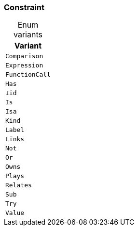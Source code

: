 [#_enum_Constraint]
=== Constraint

[caption=""]
.Enum variants
// tag::enum_constants[]
[cols=""]
[options="header"]
|===
|Variant
a| `Comparison`
a| `Expression`
a| `FunctionCall`
a| `Has`
a| `Iid`
a| `Is`
a| `Isa`
a| `Kind`
a| `Label`
a| `Links`
a| `Not`
a| `Or`
a| `Owns`
a| `Plays`
a| `Relates`
a| `Sub`
a| `Try`
a| `Value`
|===
// end::enum_constants[]

